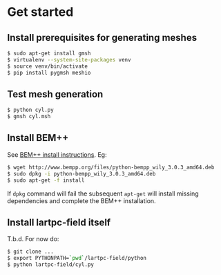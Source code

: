 * Get started

** Install prerequisites for generating meshes

#+BEGIN_SRC sh
  $ sudo apt-get install gmsh
  $ virtualenv --system-site-packages venv
  $ source venv/bin/activate
  $ pip install pygmsh meshio
#+END_SRC

** Test mesh generation

#+BEGIN_SRC sh
  $ python cyl.py 
  $ gmsh cyl.msh 
#+END_SRC

** Install BEM++

See [[http://www.bempp.org/installation.html][BEM++ install instructions]].  Eg:

#+BEGIN_SRC sh
  $ wget http://www.bempp.org/files/python-bempp_wily_3.0.3_amd64.deb
  $ sudo dpkg -i python-bempp_wily_3.0.3_amd64.deb
  $ sudo apt-get -f install
#+END_SRC

If =dpkg= command will fail the subsequent =apt-get= will install missing dependencies and complete the BEM++ installation.

** Install lartpc-field itself

T.b.d. For now do:

#+BEGIN_SRC sh
  $ git clone ...
  $ export PYTHONPATH=`pwd`/lartpc-field/python
  $ python lartpc-field/cyl.py
#+END_SRC
